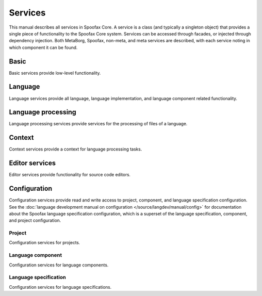 ========
Services
========

.. todo:: Not all services have been listed, and no descriptions have been added.


This manual describes all services in Spoofax Core.
A service is a class (and typically a singleton object) that provides a single piece of functionality to the Spoofax Core system.
Services can be accessed through facades, or injected through dependency injection.
Both MetaBorg, Spoofax, non-meta, and meta services are described, with each service noting in which component it can be found.


-----
Basic
-----

Basic services provide low-level functionality.

.. describe:: Resource service

   :component: MetaBorg
   :interface: :java:ref:`org.metaborg.core.resource.IResourceService`

.. describe:: Source text service

   :component: MetaBorg
   :interface: :java:ref:`org.metaborg.core.source.ISourceTextService`


--------
Language
--------

Language services provide all language, language implementation, and language component related functionality.

.. describe:: Language service

   :component: MetaBorg
   :interface: :java:ref:`org.metaborg.core.language.ILanguageService`

.. describe:: Language identifier service

   :component: MetaBorg
   :interface: :java:ref:`org.metaborg.core.language.ILanguageIdentifierService`

.. describe:: Language discovery service

   :component: MetaBorg
   :interface: :java:ref:`org.metaborg.core.language.ILanguageDiscoveryService`

.. describe:: Dialect service

   :component: MetaBorg
   :interface: :java:ref:`org.metaborg.core.language.dialect.IDialectService`

.. describe:: Language paths service

   :component: MetaBorg
   :interface: :java:ref:`org.metaborg.core.build.paths.ILanguagePathService`

.. describe:: Language dependency service

   :component: MetaBorg
   :interface: :java:ref:`org.metaborg.core.build.dependency.IDependencyService`


-------------------
Language processing
-------------------

Language processing services provide services for the processing of files of a language.


-------
Context
-------

Context services provide a context for language processing tasks.


---------------
Editor services
---------------

Editor services provide functionality for source code editors.

-------------
Configuration
-------------

Configuration services provide read and write access to project, component, and language specification configuration.
See the :doc:`language development manual on configuration </source/langdev/manual/config>` for documentation about the Spoofax language specification configuration, which is a superset of the language specification, component, and project configuration.

^^^^^^^
Project
^^^^^^^

Configuration services for projects.

.. describe:: Project configuration service

   :component: MetaBorg
   :interface: :java:ref:`org.metaborg.core.config.IProjectConfigService`

.. describe:: Project configuration builder

   :component: MetaBorg
   :interface: :java:ref:`org.metaborg.core.config.IProjectConfigBuilder`

.. describe:: Project configuration writer

   :component: MetaBorg
   :interface: :java:ref:`org.metaborg.core.config.IProjectConfigWriter`

^^^^^^^^^^^^^^^^^^
Language component
^^^^^^^^^^^^^^^^^^

Configuration services for language components.

.. describe:: Language component configuration service

   :component: MetaBorg
   :interface: :java:ref:`org.metaborg.core.config.ILanguageComponentConfigService`

.. describe:: Language component configuration builder

   :component: MetaBorg
   :interface: :java:ref:`org.metaborg.core.config.ILanguageComponentConfigBuilder`

.. describe:: Language component configuration writer

   :component: MetaBorg
   :interface: :java:ref:`org.metaborg.core.config.ILanguageComponentConfigWriter`

^^^^^^^^^^^^^^^^^^^^^^
Language specification
^^^^^^^^^^^^^^^^^^^^^^

Configuration services for language specifications.

.. describe:: Language specification configuration service

   :component: MetaBorg-meta
   :interface: :java:ref:`org.metaborg.meta.core.config.ILanguageSpecConfigService`
   :specialization Spoofax-meta: :java:ref:`org.metaborg.spoofax.meta.core.config.ISpoofaxLanguageSpecConfigService`

.. describe:: Language specification configuration builder

   :component: MetaBorg-meta
   :interface: :java:ref:`org.metaborg.meta.core.config.ILanguageSpecConfigBuilder`
   :specialization Spoofax-meta: :java:ref:`org.metaborg.spoofax.meta.core.config.ISpoofaxLanguageSpecConfigBuilder`

.. describe:: Language specification configuration writer

   :component: MetaBorg-meta
   :interface: :java:ref:`org.metaborg.meta.core.config.ILanguageSpecConfigWriter`
   :specialization Spoofax-meta: :java:ref:`org.metaborg.spoofax.meta.core.config.ISpoofaxLanguageSpecConfigWriter`
